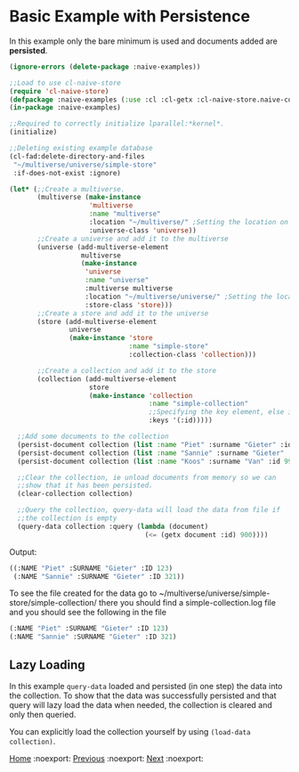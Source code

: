 * Basic Example with Persistence

In this example only the bare minimum is used and documents added are **persisted**.

#+BEGIN_SRC lisp
(ignore-errors (delete-package :naive-examples))

;;Load to use cl-naive-store
(require 'cl-naive-store)
(defpackage :naive-examples (:use :cl :cl-getx :cl-naive-store.naive-core))
(in-package :naive-examples)

;;Required to correctly initialize lparallel:*kernel*.
(initialize)

;;Deleting existing example database
(cl-fad:delete-directory-and-files
 "~/multiverse/universe/simple-store"
 :if-does-not-exist :ignore)
 
(let* (;;Create a multiverse.
       (multiverse (make-instance
                    'multiverse
                    :name "multiverse"
                    :location "~/multiverse/" ;Setting the location on disk.
                    :universe-class 'universe))
       ;;Create a universe and add it to the multiverse
       (universe (add-multiverse-element
                  multiverse
                  (make-instance
                   'universe
                   :name "universe"
                   :multiverse multiverse
                   :location "~/multiverse/universe/" ;Setting the location on disk.
                   :store-class 'store)))
       ;;Create a store and add it to the universe
       (store (add-multiverse-element
               universe
               (make-instance 'store
                              :name "simple-store"
                              :collection-class 'collection)))

       ;;Create a collection and add it to the store
       (collection (add-multiverse-element
                    store
                    (make-instance 'collection
                                   :name "simple-collection"
                                   ;;Specifying the key element, else its :key
                                   :keys '(:id)))))

  ;;Add some documents to the collection
  (persist-document collection (list :name "Piet" :surname "Gieter" :id 123))
  (persist-document collection (list :name "Sannie" :surname "Gieter" :id 321))
  (persist-document collection (list :name "Koos" :surname "Van" :id 999))

  ;;Clear the collection, ie unload documents from memory so we can
  ;;show that it has been persisted.
  (clear-collection collection)

  ;;Query the collection, query-data will load the data from file if
  ;;the collection is empty
  (query-data collection :query (lambda (document)
                                  (<= (getx document :id) 900))))
#+END_SRC

Output:

#+BEGIN_SRC lisp
  ((:NAME "Piet" :SURNAME "Gieter" :ID 123)
   (:NAME "Sannie" :SURNAME "Gieter" :ID 321))
#+END_SRC

To see the file created for the data go to
~/multiverse/universe/simple-store/simple-collection/ there you should
find a simple-collection.log file and you should see the following in
the file

#+BEGIN_SRC lisp
  (:NAME "Piet" :SURNAME "Gieter" :ID 123)
  (:NAME "Sannie" :SURNAME "Gieter" :ID 321)
#+END_SRC

** Lazy Loading

In this example =query-data= loaded and persisted (in one step) the
data into the collection. To show that the data was successfully
persisted and that query will lazy load the data when needed, the
collection is cleared and only then queried. 

You can explicitly load the collection yourself by using =(load-data collection)=.

[[file:home.org][Home]] :noexport: [[file:basic-example.org][Previous]] :noexport: [[file:indexed-example.org][Next]] :noexport:
